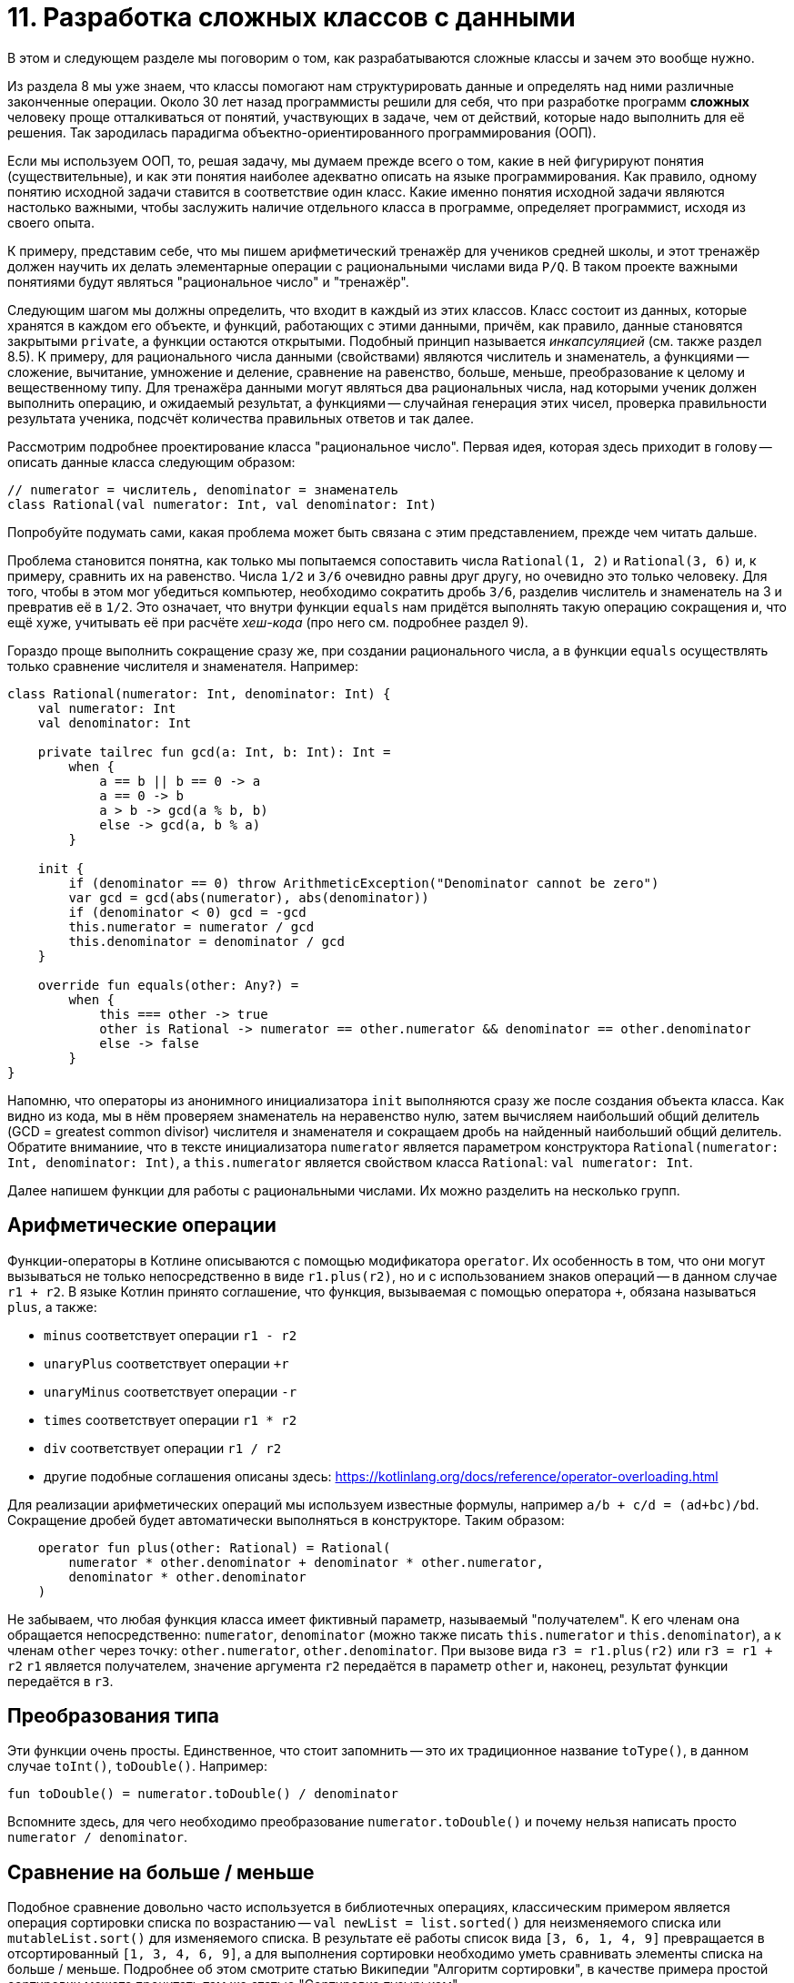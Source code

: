 = 11. Разработка сложных классов с данными

В этом и следующем разделе мы поговорим о том, как разрабатываются сложные классы и зачем это вообще нужно.

Из раздела 8 мы уже знаем, что классы помогают нам структурировать данные и определять над ними различные законченные операции.
Около 30 лет назад программисты решили для себя, что при разработке программ **сложных** человеку проще отталкиваться от понятий,
участвующих в задаче, чем от действий, которые надо выполнить для её решения. 
Так зародилась парадигма объектно-ориентированного программирования (ООП).

Если мы используем ООП, то, решая задачу, мы думаем прежде всего о том, какие в ней фигурируют понятия (существительные),
и как эти понятия наиболее адекватно описать на языке программирования. 
Как правило, одному понятию исходной задачи ставится в соответствие один класс.
Какие именно понятия исходной задачи являются настолько важными, чтобы заслужить наличие отдельного класса в программе, определяет программист, исходя из своего опыта.

К примеру, представим себе, что мы пишем арифметический тренажёр для учеников средней школы, и этот тренажёр должен научить их делать элементарные операции с рациональными числами вида `P/Q`. В таком проекте важными понятиями будут являться "рациональное число" и "тренажёр".

Следующим шагом мы должны определить, что входит в каждый из этих классов. Класс состоит из данных, которые хранятся в каждом его объекте, и функций, работающих с этими данными, причём, как правило, данные становятся закрытыми `private`, а функции остаются открытыми. Подобный принцип называется __инкапсуляцией__ (см. также раздел 8.5). К примеру, для рационального числа данными (свойствами) являются числитель и знаменатель, а функциями -- сложение, вычитание, умножение и деление, сравнение на равенство, больше, меньше, преобразование к целому и вещественному типу. Для тренажёра данными могут являться два рациональных числа, над которыми ученик должен выполнить операцию, и ожидаемый результат, а функциями -- случайная генерация этих чисел, проверка правильности результата ученика, подсчёт количества правильных ответов и так далее.

Рассмотрим подробнее проектирование класса "рациональное число". Первая идея, которая здесь приходит в голову -- описать данные класса следующим образом:

[source,kotlin]
----
// numerator = числитель, denominator = знаменатель
class Rational(val numerator: Int, val denominator: Int)
----

Попробуйте подумать сами, какая проблема может быть связана с этим представлением, прежде чем читать дальше.

Проблема становится понятна, как только мы попытаемся сопоставить числа `Rational(1, 2)` и `Rational(3, 6)` и, к примеру, сравнить их на равенство. Числа `1/2` и `3/6` очевидно равны друг другу, но очевидно это только человеку. Для того, чтобы в этом мог убедиться компьютер, необходимо сократить дробь `3/6`, разделив числитель и знаменатель на 3 и превратив её в `1/2`. Это означает, что внутри функции `equals` нам придётся выполнять такую операцию сокращения и, что ещё хуже, учитывать её при расчёте __хеш-кода__ (про него см. подробнее раздел 9). 

Гораздо проще выполнить сокращение сразу же, при создании рационального числа, а в функции `equals` осуществлять только сравнение числителя и знаменателя. Например:

[source,kotlin]
----
class Rational(numerator: Int, denominator: Int) {
    val numerator: Int
    val denominator: Int

    private tailrec fun gcd(a: Int, b: Int): Int =
        when {
            a == b || b == 0 -> a
            a == 0 -> b
            a > b -> gcd(a % b, b)
            else -> gcd(a, b % a)
        }

    init {
        if (denominator == 0) throw ArithmeticException("Denominator cannot be zero")
        var gcd = gcd(abs(numerator), abs(denominator))
        if (denominator < 0) gcd = -gcd
        this.numerator = numerator / gcd
        this.denominator = denominator / gcd
    }
    
    override fun equals(other: Any?) =
        when {
            this === other -> true
            other is Rational -> numerator == other.numerator && denominator == other.denominator
            else -> false
        }    
}
----

Напомню, что операторы из анонимного инициализатора `init` выполняются сразу же после создания объекта класса. Как видно из кода, мы в нём проверяем знаменатель на неравенство нулю, затем вычисляем наибольший общий делитель (GCD = greatest common divisor) числителя и знаменателя и сокращаем дробь на найденный наибольший общий делитель. Обратите вниманиие, что в тексте инициализатора `numerator` является параметром конструктора `Rational(numerator: Int, denominator: Int)`, а `this.numerator` является свойством класса `Rational`: `val numerator: Int`.

Далее напишем функции для работы с рациональными числами. Их можно разделить на несколько групп.

== Арифметические операции

Функции-операторы в Котлине описываются с помощью модификатора `operator`. Их особенность в том, что они могут вызываться не только непосредственно в виде `r1.plus(r2)`, но и с использованием знаков операций -- в данном случае `r1 + r2`. В языке Котлин принято соглашение, что функция, вызываемая с помощью оператора `+`, обязана называться `plus`, а также:

* `minus` соответствует операции `r1 - r2`
* `unaryPlus` соответствует операции `+r`
* `unaryMinus` соответствует операции `-r`
* `times` соответствует операции `r1 * r2`
* `div` соответствует операции `r1 / r2`
* другие подобные соглашения описаны здесь: https://kotlinlang.org/docs/reference/operator-overloading.html

Для реализации арифметических операций мы используем известные формулы, например `a/b + c/d = (ad+bc)/bd`. Сокращение дробей будет автоматически выполняться в конструкторе. Таким образом:

[source,kotlin]
----
    operator fun plus(other: Rational) = Rational(
        numerator * other.denominator + denominator * other.numerator,
        denominator * other.denominator
    )
----

Не забываем, что любая функция класса имеет фиктивный параметр, называемый "получателем". К его членам она обращается непосредственно: `numerator`, `denominator` (можно также писать `this.numerator` и `this.denominator`), а к членам `other` через точку: `other.numerator`, `other.denominator`. При вызове вида `r3 = r1.plus(r2)` или `r3 = r1 + r2` `r1` является получателем, значение аргумента `r2` передаётся в параметр `other` и, наконец, результат функции передаётся в `r3`.

== Преобразования типа

Эти функции очень просты. Единственное, что стоит запомнить -- это их традиционное название `toType()`, в данном случае `toInt()`, `toDouble()`. Например:

[source,kotlin]
----
fun toDouble() = numerator.toDouble() / denominator
----

Вспомните здесь, для чего необходимо преобразование `numerator.toDouble()` и почему нельзя написать просто `numerator / denominator`.

== Сравнение на больше / меньше

Подобное сравнение довольно часто используется в библиотечных операциях, классическим примером является операция сортировки списка по возрастанию -- `val newList = list.sorted()` для неизменяемого списка или `mutableList.sort()` для изменяемого списка. В результате её работы список вида `[3, 6, 1, 4, 9]` превращается в отсортированный `[1, 3, 4, 6, 9]`, а для выполнения сортировки необходимо уметь сравнивать элементы списка на больше / меньше. Подробнее об этом смотрите статью Википедии "Алгоритм сортировки", в качестве примера простой сортировки можете прочитать там же статью "Сортировка пузырьком".

Для описания и использования операций сравнения в Java и Котлине имеется специальный интерфейс "сравниваемый":

[source,kotlin]
----
interface Comparable<T> {
    // Возвращает положительное число, если получатель больше other,
    // отрицательное число, если получатель меньше other,
    // ноль, если они равны
    fun compareTo(other: T): Int
}
----

Чаще всего для реализации сравнения тип `Type` реализует `Comparable<Type>` = сравниваемый с собой. Пример для рационального числа:

[source,kotlin]
----
class Rational(numerator: Int, denominator: Int) : Comparable<Rational> {
    // ...
    override fun compareTo(other: Rational): Int {
        val diff = this - other
        // В зависимости от знака числителя разницы, this > other, this < other или this == other
        return diff.numerator
    }
}
----

== Тестирование

Конечно же, для проверки нашей работы не обойтись без тестирования! Посмотрите тесты самостоятельно в `exam/lesson11/tesk1/RationalTest.kt` -- например, начните с тестов для функции `plus`. Считаете ли вы тесты достаточными? Почему? Если тесты недостаточны, то какие тестовые случаи вы бы добавили в список?

== Упражнения

Важно: если вы учитесь в высшей школе https://insys.spbstu.ru[INSYS], упражнения за уроки 11 и 12 являются материалами второго семестра.
Рекомендуется ориентироваться на результат в 24-30 баллов суммарно за два урока 11 и 12.

Откройте каталог `src/lesson11/task1` в проекте. Внутри находится файл с рассмотренным выше примером `Rational.kt`, а также пять других файлов с различными заданиями на проектирование классов с данными. Задания различаются по сложности; самое простое из них находится в файле `Complex.kt`, самое сложное -- в файле `UnsignedBigInteger.kt`. Суть каждого задания описана в заголовочном комментарии класса, плюс дан короткий комментарий к каждой функции класса.

Выберите одно из заданий, которое кажется вам посильным. Замените на реализацию все `TODO()`, которые есть в классе. После этого откройте тесты для данного класса из каталога `exam/lesson11/task1`. Подумайте над тем, какие из важных случаев рассмотрены тестами, а какие -- нет. Дополните тесты нерассмотренными случаями. После этого запустите тесты для вашего класса и добейтесь их полного прохождения.

При желании вы можете решить второе задание более высокой сложности. Далее переходите к уроку 12.
